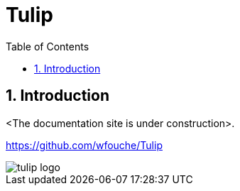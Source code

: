 = Tulip
:toc:
:toc: left
:sectnums:
:source-highlighter: rouge

== Introduction

<The documentation site is under construction>.

https://github.com/wfouche/Tulip

image::tulip_logo.svg[]